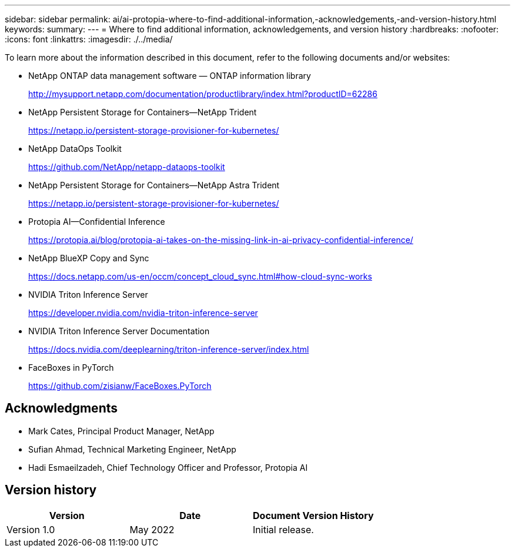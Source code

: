 ---
sidebar: sidebar
permalink: ai/ai-protopia-where-to-find-additional-information,-acknowledgements,-and-version-history.html
keywords:
summary:
---
= Where to find additional information, acknowledgements, and version history
:hardbreaks:
:nofooter:
:icons: font
:linkattrs:
:imagesdir: ./../media/

//
// This file was created with NDAC Version 2.0 (August 17, 2020)
//
// 2022-05-27 11:48:17.821553
//

[.lead]
To learn more about the information described in this document, refer to the following documents and/or websites:

* NetApp ONTAP data management software — ONTAP information library
+
http://mysupport.netapp.com/documentation/productlibrary/index.html?productID=62286[http://mysupport.netapp.com/documentation/productlibrary/index.html?productID=62286^]

* NetApp Persistent Storage for Containers—NetApp Trident
+
https://netapp.io/persistent-storage-provisioner-for-kubernetes/[https://netapp.io/persistent-storage-provisioner-for-kubernetes/^]

* NetApp DataOps Toolkit
+
https://github.com/NetApp/netapp-dataops-toolkit[https://github.com/NetApp/netapp-dataops-toolkit^]

* NetApp Persistent Storage for Containers—NetApp Astra Trident
+
https://netapp.io/persistent-storage-provisioner-for-kubernetes/[https://netapp.io/persistent-storage-provisioner-for-kubernetes/^]

* Protopia AI—Confidential Inference
+
https://protopia.ai/blog/protopia-ai-takes-on-the-missing-link-in-ai-privacy-confidential-inference/[https://protopia.ai/blog/protopia-ai-takes-on-the-missing-link-in-ai-privacy-confidential-inference/^]

* NetApp BlueXP Copy and Sync
+
https://docs.netapp.com/us-en/occm/concept_cloud_sync.html#how-cloud-sync-works[https://docs.netapp.com/us-en/occm/concept_cloud_sync.html#how-cloud-sync-works^]

* NVIDIA Triton Inference Server
+
https://developer.nvidia.com/nvidia-triton-inference-server[https://developer.nvidia.com/nvidia-triton-inference-server^]

* NVIDIA Triton Inference Server Documentation
+
https://docs.nvidia.com/deeplearning/triton-inference-server/index.html[https://docs.nvidia.com/deeplearning/triton-inference-server/index.html^]

* FaceBoxes in PyTorch
+
https://github.com/zisianw/FaceBoxes.PyTorch[https://github.com/zisianw/FaceBoxes.PyTorch^]

== Acknowledgments

* Mark Cates, Principal Product Manager, NetApp
* Sufian Ahmad, Technical Marketing Engineer, NetApp
* Hadi Esmaeilzadeh, Chief Technology Officer and Professor, Protopia AI

== Version history

|===
|Version |Date |Document Version History

|Version 1.0
|May 2022
|Initial release.
|===
